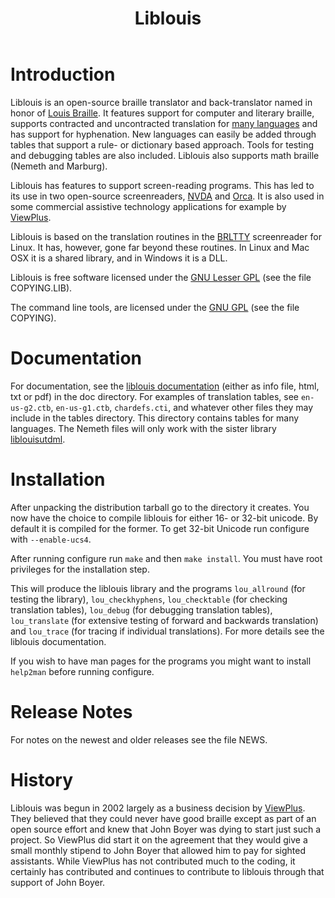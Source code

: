 #+OPTIONS: author:nil
#+TITLE: Liblouis

* Introduction

Liblouis is an open-source braille translator and back-translator
named in honor of [[http://en.wikipedia.org/wiki/Louis_Braille][Louis Braille]]. It features support for computer and
literary braille, supports contracted and uncontracted translation for
[[https://code.google.com/p/liblouis/source/browse/trunk/tables/][many languages]] and has support for hyphenation. New languages can
easily be added through tables that support a rule- or dictionary
based approach. Tools for testing and debugging tables are also
included. Liblouis also supports math braille (Nemeth and Marburg).

Liblouis has features to support screen-reading programs. This has led
to its use in two open-source screenreaders, [[http://www.nvda-project.org/][NVDA]] and [[http://live.gnome.org/Orca][Orca]]. It is also
used in some commercial assistive technology applications for example
by [[http://www.viewplus.com][ViewPlus]].

Liblouis is based on the translation routines in the [[http://mielke.cc/brltty/][BRLTTY]]
screenreader for Linux. It has, however, gone far beyond these
routines. In Linux and Mac OSX it is a shared library, and in Windows
it is a DLL.

Liblouis is free software licensed under the [[https://www.gnu.org/licenses/lgpl.html][GNU Lesser GPL]] (see the
file COPYING.LIB).

The command line tools, are licensed under the [[https://www.gnu.org/licenses/gpl.html][GNU GPL]] (see the file
COPYING).

* Documentation

For documentation, see the [[http://www.liblouis.org/documentation/liblouis.html][liblouis documentation]] (either as info
file, html, txt or pdf) in the doc directory. For examples of
translation tables, see =en-us-g2.ctb=, =en-us-g1.ctb=,
=chardefs.cti=, and whatever other files they may include in the
tables directory. This directory contains tables for many languages.
The Nemeth files will only work with the sister library [[http://liblouis.org/][liblouisutdml]].

* Installation

After unpacking the distribution tarball go to the directory it
creates. You now have the choice to compile liblouis for either 16- or
32-bit unicode. By default it is compiled for the former. To get
32-bit Unicode run configure with =--enable-ucs4=.

After running configure run =make= and then =make install=. You must
have root privileges for the installation step.

This will produce the liblouis library and the programs =lou_allround=
(for testing the library), =lou_checkhyphens=, =lou_checktable= (for
checking translation tables), =lou_debug= (for debugging translation
tables), =lou_translate= (for extensive testing of forward and
backwards translation) and =lou_trace= (for tracing if individual
translations). For more details see the liblouis documentation.

If you wish to have man pages for the programs you might want to
install =help2man= before running configure.

* Release Notes

For notes on the newest and older releases see the file NEWS.

* History

Liblouis was begun in 2002 largely as a business decision by [[http://www.viewplus.com][ViewPlus]].
They believed that they could never have good braille except as part
of an open source effort and knew that John Boyer was dying to start
just such a project. So ViewPlus did start it on the agreement that
they would give a small monthly stipend to John Boyer that allowed him
to pay for sighted assistants. While ViewPlus has not contributed much
to the coding, it certainly has contributed and continues to
contribute to liblouis through that support of John Boyer.
